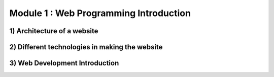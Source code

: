 Module 1 : Web Programming Introduction
=======================================

1) Architecture of a website
----------------------------

2) Different technologies in making the website
-----------------------------------------------

3) Web Development Introduction
-------------------------------